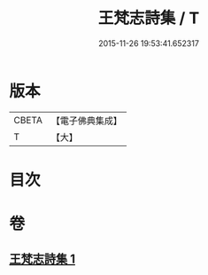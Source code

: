 #+TITLE: 王梵志詩集 / T
#+DATE: 2015-11-26 19:53:41.652317
* 版本
 |     CBETA|【電子佛典集成】|
 |         T|【大】     |

* 目次
* 卷
** [[file:KR6s0055_001.txt][王梵志詩集 1]]
